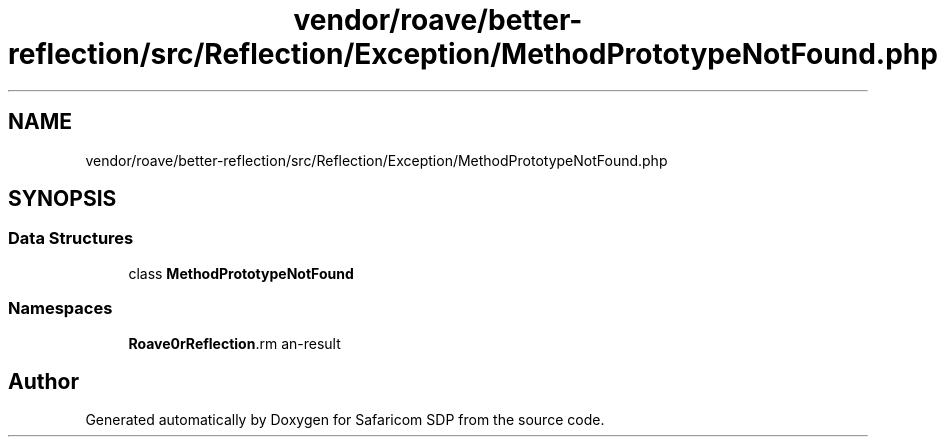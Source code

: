 .TH "vendor/roave/better-reflection/src/Reflection/Exception/MethodPrototypeNotFound.php" 3 "Sat Sep 26 2020" "Safaricom SDP" \" -*- nroff -*-
.ad l
.nh
.SH NAME
vendor/roave/better-reflection/src/Reflection/Exception/MethodPrototypeNotFound.php
.SH SYNOPSIS
.br
.PP
.SS "Data Structures"

.in +1c
.ti -1c
.RI "class \fBMethodPrototypeNotFound\fP"
.br
.in -1c
.SS "Namespaces"

.in +1c
.ti -1c
.RI " \fBRoave\\BetterReflection\\Reflection\\Exception\fP"
.br
.in -1c
.SH "Author"
.PP 
Generated automatically by Doxygen for Safaricom SDP from the source code\&.
